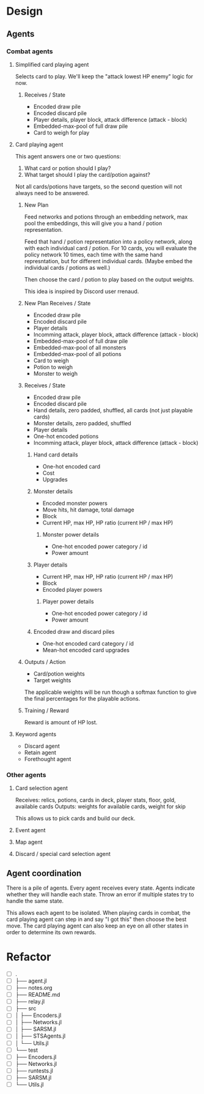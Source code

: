 * Design
** Agents
*** Combat agents
**** Simplified card playing agent
Selects card to play. We'll keep the "attack lowest HP enemy" logic for now.
***** Receives / State
- Encoded draw pile
- Encoded discard pile
- Player details, player block, attack difference (attack - block)
- Embedded-max-pool of full draw pile
- Card to weigh for play
**** Card playing agent
This agent answers one or two questions:

1. What card or potion should I play?
2. What target should I play the card/potion against?

Not all cards/potions have targets, so the second question will not always need to be answered.
***** New Plan
Feed networks and potions through an embedding network, max pool the embeddings, this will give you a hand / potion representation.

Feed that hand / potion representation into a policy network, along with each individual card / potion. For 10 cards, you will evaluate the policy network 10 times, each time with the same hand represntation, but for different individual cards. (Maybe embed the individual cards / potions as well.)

Then choose the card / potion to play based on the output weights.

This idea is inspired by Discord user rrenaud.
***** New Plan Receives / State
- Encoded draw pile
- Encoded discard pile
- Player details
- Incomming attack, player block, attack difference (attack - block)
- Embedded-max-pool of full draw pile
- Embedded-max-pool of all monsters
- Embedded-max-pool of all potions
- Card to weigh
- Potion to weigh
- Monster to weigh
***** Receives / State
- Encoded draw pile
- Encoded discard pile
- Hand details, zero padded, shuffled, all cards (not just playable cards)
- Monster details, zero padded, shuffled
- Player details
- One-hot encoded potions
- Incomming attack, player block, attack difference (attack - block)
****** Hand card details
- One-hot encoded card
- Cost
- Upgrades
****** Monster details
- Encoded monster powers
- Move hits, hit damage, total damage
- Block
- Current HP, max HP, HP ratio (current HP / max HP)
******* Monster power details
- One-hot encoded power category / id
- Power amount
****** Player details
- Current HP, max HP, HP ratio (current HP / max HP)
- Block
- Encoded player powers
******* Player power details
- One-hot encoded power category / id
- Power amount
****** Encoded draw and discard piles
- One-hot encoded card category / id
- Mean-hot encoded card upgrades
***** Outputs / Action
- Card/potion weights
- Target weights

The applicable weights will be run though a softmax function to give the final percentages for the playable actions.
***** Training / Reward
Reward is amount of HP lost.
**** Keyword agents
- Discard agent
- Retain agent
- Forethought agent
*** Other agents
**** Card selection agent
Receives: relics, potions, cards in deck, player stats, floor, gold, available cards
Outputs: weights for available cards, weight for skip

This allows us to pick cards and build our deck.
**** Event agent
**** Map agent
**** Discard / special card selection agent
** Agent coordination
There is a pile of agents. Every agent receives every state. Agents indicate whether they will handle each state. Throw an error if multiple states try to handle the same state.

This allows each agent to be isolated. When playing cards in combat, the card playing agent can step in and say "I got this" then choose the best move. The card playing agent can also keep an eye on all other states in order to determine its own rewards.
* Refactor
- [ ] .
- [ ] ├── agent.jl
- [ ] ├── notes.org
- [ ] ├── README.md
- [ ] ├── relay.jl
- [ ] ├── src
- [ ] │   ├── Encoders.jl
- [ ] │   ├── Networks.jl
- [ ] │   ├── SARSM.jl
- [ ] │   ├── STSAgents.jl
- [ ] │   └── Utils.jl
- [ ] └── test
- [ ]     ├── Encoders.jl
- [ ]     ├── Networks.jl
- [ ]     ├── runtests.jl
- [ ]     ├── SARSM.jl
- [ ]     └── Utils.jl
